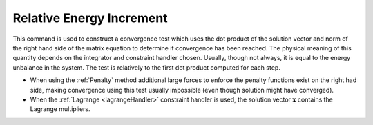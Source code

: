 .. _RelativeEnergyIncr:

Relative Energy Increment
^^^^^^^^^^^^^^^^^^^^^^^^^


This command is used to construct a convergence test which uses the
dot product of the solution vector and norm of the right hand side of
the matrix equation to determine if convergence has been reached. 
The physical meaning of this quantity depends on the integrator and
constraint handler chosen. Usually, though not always, it is equal to
the energy unbalance in the system. The test is relatively to the first
dot product computed for each step. 

.. function:: test RelativeEnergyIncr $tol $iter < $pFlag > < $nType >


* When using the :ref:`Penalty` method additional large forces to enforce the
  penalty functions exist on the right had side, making convergence using this test usually impossible (even though solution
  might have converged).

* When the :ref:`Lagrange <lagrangeHandler>` constraint handler is used, the solution vector :math:`\boldsymbol{x}` contains the Lagrange multipliers.
